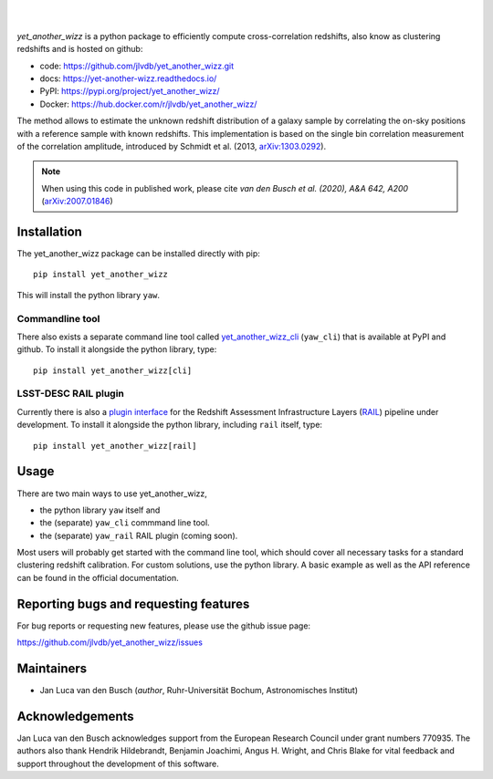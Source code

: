 .. image:: https://raw.githubusercontent.com/jlvdb/yet_another_wizz/main/docs/source/_static/logo-dark.png
    :width: 1000
    :alt: yet_another_wizz

|

.. image:: https://img.shields.io/pypi/v/yet_another_wizz?logo=pypi&logoColor=blue
    :target: https://pypi.org/project/yet_another_wizz/
.. image:: https://github.com/jlvdb/yet_another_wizz/actions/workflows/docker-publish.yml/badge.svg
    :target: https://github.com/jlvdb/yet_another_wizz/actions/workflows/docker-publish.yml
.. image:: https://github.com/jlvdb/yet_another_wizz/actions/workflows/run-tests.yml/badge.svg
    :target: https://github.com/jlvdb/yet_another_wizz/actions/workflows/run-tests.yml
.. image:: https://readthedocs.org/projects/yet-another-wizz/badge/?version=latest
    :target: https://yet-another-wizz.readthedocs.io/en/latest/?badge=latest
.. image:: https://codecov.io/gh/jlvdb/yet_another_wizz/branch/main/graph/badge.svg?token=PC41ME2AR8
    :target: https://codecov.io/gh/jlvdb/yet_another_wizz

|

*yet_another_wizz* is a python package to efficiently compute cross-correlation
redshifts, also know as clustering redshifts and is hosted on github:

- code: https://github.com/jlvdb/yet_another_wizz.git
- docs: https://yet-another-wizz.readthedocs.io/
- PyPI: https://pypi.org/project/yet_another_wizz/
- Docker: https://hub.docker.com/r/jlvdb/yet_another_wizz/

The method allows to estimate the unknown redshift distribution of a galaxy
sample by correlating the on-sky positions with a reference sample with known
redshifts. This implementation is based on the single bin correlation
measurement of the correlation amplitude, introduced by Schmidt et al. (2013,
`arXiv:1303.0292 <https://arxiv.org/abs/1303.0292>`_).

.. Note::
    When using this code in published work, please cite
    *van den Busch et al. (2020), A&A 642, A200*
    (`arXiv:2007.01846 <https://arxiv.org/abs/2007.01846>`_)


Installation
------------

The yet_another_wizz package can be installed directly with pip::

    pip install yet_another_wizz

This will install the python library ``yaw``.

Commandline tool
~~~~~~~~~~~~~~~~

There also exists a separate command line tool called
`yet_another_wizz_cli <https://github.com/jlvdb/yet_another_wizz_cli>`_
(``yaw_cli``) that is available at PyPI and github. To install it alongside the
python library, type::

    pip install yet_another_wizz[cli]

LSST-DESC RAIL plugin
~~~~~~~~~~~~~~~~~~~~~

Currently there is also a
`plugin interface <https://github.com/jlvdb/yet_another_wizz_rail>`_  for the
Redshift Assessment Infrastructure Layers
(`RAIL <https://github.com/LSSTDESC/rail>`_) pipeline under development. To
install it alongside the python library, including ``rail`` itself, type::

    pip install yet_another_wizz[rail]


Usage
-----

There are two main ways to use yet_another_wizz,

- the python library ``yaw`` itself and
- the (separate) ``yaw_cli`` commmand line tool.
- the (separate) ``yaw_rail`` RAIL plugin (coming soon).

Most users will probably get started with the command line tool, which should
cover all necessary tasks for a standard clustering redshift calibration. For
custom solutions, use the python library. A basic example as well as the API
reference can be found in the official documentation.


Reporting bugs and requesting features
--------------------------------------

For bug reports or requesting new features, please use the github issue page:

https://github.com/jlvdb/yet_another_wizz/issues


Maintainers
-----------

- Jan Luca van den Busch
  (*author*, Ruhr-Universität Bochum, Astronomisches Institut)


Acknowledgements
----------------

Jan Luca van den Busch acknowledges support from the European Research Council
under grant numbers 770935. The authors also thank Hendrik Hildebrandt,
Benjamin Joachimi, Angus H. Wright, and Chris Blake for vital feedback and
support throughout the development of this software.
